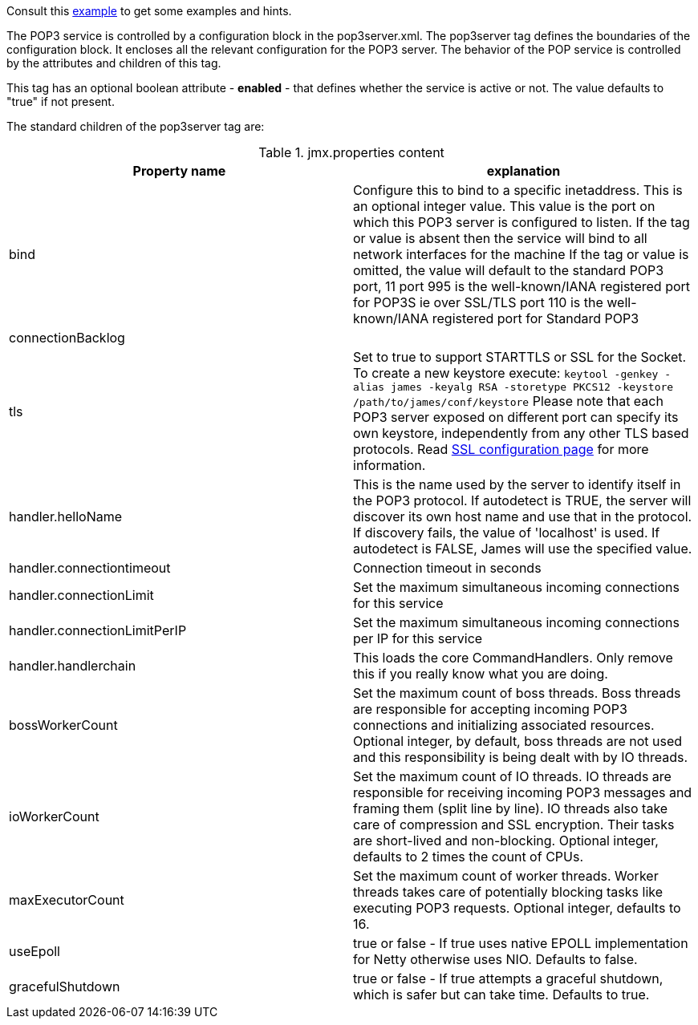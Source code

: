 Consult this link:{sample-configuration-prefix-url}/pop3server.xml[example]
to get some examples and hints.

The POP3 service is controlled by a configuration block in the pop3server.xml.
The pop3server tag defines the boundaries of the configuration block.  It encloses
all the relevant configuration for the POP3 server.  The behavior of the POP service is
controlled by the attributes and children of this tag.

This tag has an optional boolean attribute - *enabled* - that defines whether the service is active or not.
The value defaults to "true" if not present.

The standard children of the pop3server tag are:

.jmx.properties content
|===
| Property name | explanation

| bind
| Configure this to bind to a specific inetaddress. This is an optional integer value.
This value is the port on which this POP3 server is configured
to listen. If the tag or value is absent then the service
will bind to all network interfaces for the machine If the tag or value is omitted,
the value will default to the standard POP3 port, 11
port 995 is the well-known/IANA registered port for POP3S  ie over SSL/TLS
port 110 is the well-known/IANA registered port for Standard POP3

| connectionBacklog
|

| tls
| Set to true to support STARTTLS or SSL for the Socket.
To create a new keystore execute:
`keytool -genkey -alias james -keyalg RSA -storetype PKCS12 -keystore /path/to/james/conf/keystore`
Please note that each POP3 server exposed on different port can specify its own keystore, independently from any other
TLS based protocols. Read xref:{pages-path}/configure/ssl.adoc[SSL configuration page] for more information.

| handler.helloName
| This is the name used by the server to identify itself in the POP3
protocol.  If autodetect is TRUE, the server will discover its
own host name and use that in the protocol.  If discovery fails,
the value of 'localhost' is used.  If autodetect is FALSE, James
will use the specified value.

| handler.connectiontimeout
| Connection timeout in seconds

| handler.connectionLimit
| Set the maximum simultaneous incoming connections for this service

| handler.connectionLimitPerIP
| Set the maximum simultaneous incoming connections per IP for this service

| handler.handlerchain
| This loads the core CommandHandlers. Only remove this if you really know what you are doing.

| bossWorkerCount
| Set the maximum count of boss threads. Boss threads are responsible for accepting incoming POP3 connections
and initializing associated resources. Optional integer, by default, boss threads are not used and this responsibility is being dealt with
by IO threads.

| ioWorkerCount
| Set the maximum count of IO threads. IO threads are responsible for receiving incoming POP3 messages and framing them
(split line by line). IO threads also take care of compression and SSL encryption. Their tasks are short-lived and non-blocking.
Optional integer, defaults to 2 times the count of CPUs.

| maxExecutorCount
| Set the maximum count of worker threads. Worker threads takes care of potentially blocking tasks like executing POP3 requests. Optional integer, defaults to 16.

| useEpoll
| true or false - If true uses native EPOLL implementation for Netty otherwise uses NIO. Defaults to false.

| gracefulShutdown
| true or false - If true attempts a graceful shutdown, which is safer but can take time. Defaults to true.
|===